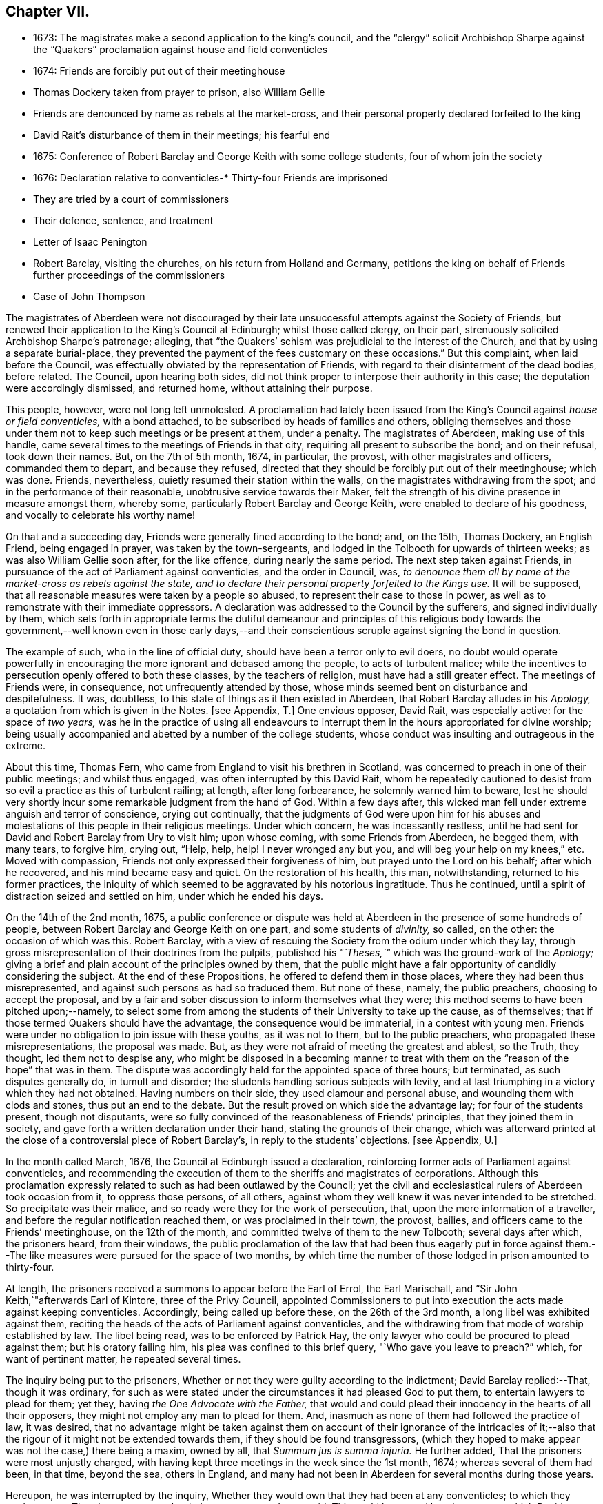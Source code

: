== Chapter VII.

[.chapter-synopsis]
* 1673: The magistrates make a second application to the king`'s council, and the "`clergy`" solicit Archbishop Sharpe against the "`Quakers`" proclamation against house and field conventicles
* 1674: Friends are forcibly put out of their meetinghouse
* Thomas Dockery taken from prayer to prison, also William Gellie
* Friends are denounced by name as rebels at the market-cross, and their personal property declared forfeited to the king
* David Rait`'s disturbance of them in their meetings; his fearful end
* 1675: Conference of Robert Barclay and George Keith with some college students, four of whom join the society
* 1676: Declaration relative to
conventicles-* Thirty-four Friends are imprisoned
* They are tried by a court of commissioners
* Their defence, sentence, and treatment
* Letter of Isaac Penington
* Robert Barclay, visiting the churches, on his return from Holland and Germany, petitions the king on behalf of Friends further proceedings of the commissioners
* Case of John Thompson

The magistrates of Aberdeen were not discouraged by their
late unsuccessful attempts against the Society of Friends,
but renewed their application to the King`'s Council at Edinburgh;
whilst those called clergy, on their part,
strenuously solicited Archbishop Sharpe`'s patronage; alleging,
that "`the Quakers`' schism was prejudicial to the interest of the Church,
and that by using a separate burial-place,
they prevented the payment of the fees customary on these occasions.`"
But this complaint, when laid before the Council,
was effectually obviated by the representation of Friends,
with regard to their disinterment of the dead bodies, before related.
The Council, upon hearing both sides,
did not think proper to interpose their authority in this case;
the deputation were accordingly dismissed, and returned home,
without attaining their purpose.

This people, however, were not long left unmolested.
A proclamation had lately been issued from the King`'s
Council against _house or field conventicles,_
with a bond attached, to be subscribed by heads of families and others,
obliging themselves and those under them not to keep such meetings or be present at them,
under a penalty.
The magistrates of Aberdeen, making use of this handle,
came several times to the meetings of Friends in that city,
requiring all present to subscribe the bond; and on their refusal, took down their names.
But, on the 7th of 5th month, 1674, in particular, the provost,
with other magistrates and officers, commanded them to depart, and because they refused,
directed that they should be forcibly put out of their meetinghouse; which was done.
Friends, nevertheless, quietly resumed their station within the walls,
on the magistrates withdrawing from the spot; and in the performance of their reasonable,
unobtrusive service towards their Maker,
felt the strength of his divine presence in measure amongst them, whereby some,
particularly Robert Barclay and George Keith, were enabled to declare of his goodness,
and vocally to celebrate his worthy name!

On that and a succeeding day, Friends were generally fined according to the bond; and,
on the 15th, Thomas Dockery, an English Friend, being engaged in prayer,
was taken by the town-sergeants,
and lodged in the Tolbooth for upwards of thirteen weeks;
as was also William Gellie soon after, for the like offence,
during nearly the same period.
The next step taken against Friends,
in pursuance of the act of Parliament against conventicles, and the order in Council,
was, _to denounce them all by name at the market-cross as rebels against the state,
and to declare their personal property forfeited to the Kings use._
It will be supposed, that all reasonable measures were taken by a people so abused,
to represent their case to those in power,
as well as to remonstrate with their immediate oppressors.
A declaration was addressed to the Council by the sufferers,
and signed individually by them,
which sets forth in appropriate terms the dutiful demeanour and principles of
this religious body towards the government,--well known even in those early days,--and
their conscientious scruple against signing the bond in question.

The example of such, who in the line of official duty,
should have been a terror only to evil doers,
no doubt would operate powerfully in encouraging
the more ignorant and debased among the people,
to acts of turbulent malice;
while the incentives to persecution openly offered to both these classes,
by the teachers of religion, must have had a still greater effect.
The meetings of Friends were, in consequence, not unfrequently attended by those,
whose minds seemed bent on disturbance and despitefulness.
It was, doubtless, to this state of things as it then existed in Aberdeen,
that Robert Barclay alludes in his _Apology,_ a
quotation from which is given in the Notes.
+++[+++see Appendix, T.]
One envious opposer, David Rait, was especially active: for the space of _two years,_
was he in the practice of using all endeavours to interrupt
them in the hours appropriated for divine worship;
being usually accompanied and abetted by a number of the college students,
whose conduct was insulting and outrageous in the extreme.

About this time, Thomas Fern, who came from England to visit his brethren in Scotland,
was concerned to preach in one of their public meetings; and whilst thus engaged,
was often interrupted by this David Rait,
whom he repeatedly cautioned to desist from so evil
a practice as this of turbulent railing;
at length, after long forbearance, he solemnly warned him to beware,
lest he should very shortly incur some remarkable judgment from the hand of God.
Within a few days after,
this wicked man fell under extreme anguish and terror of conscience,
crying out continually,
that the judgments of God were upon him for his abuses and
molestations of this people in their religious meetings.
Under which concern, he was incessantly restless,
until he had sent for David and Robert Barclay from Ury to visit him; upon whose coming,
with some Friends from Aberdeen, he begged them, with many tears, to forgive him,
crying out, "`Help, help, help!
I never wronged any but you, and will beg your help on my knees,`" etc.
Moved with compassion, Friends not only expressed their forgiveness of him,
but prayed unto the Lord on his behalf; after which he recovered,
and his mind became easy and quiet.
On the restoration of his health, this man, notwithstanding,
returned to his former practices,
the iniquity of which seemed to be aggravated by his notorious ingratitude.
Thus he continued, until a spirit of distraction seized and settled on him,
under which he ended his days.

On the 14th of the 2nd month, 1675,
a public conference or dispute was held at Aberdeen
in the presence of some hundreds of people,
between Robert Barclay and George Keith on one part, and some students of _divinity,_
so called, on the other: the occasion of which was this.
Robert Barclay, with a view of rescuing the Society from the odium under which they lay,
through gross misrepresentation of their doctrines from the pulpits,
published his _"`Theses,`"_ which was the ground-work of the _Apology;_
giving a brief and plain account of the principles owned by them,
that the public might have a fair opportunity of candidly considering the subject.
At the end of these Propositions, he offered to defend them in those places,
where they had been thus misrepresented,
and against such persons as had so traduced them.
But none of these, namely, the public preachers, choosing to accept the proposal,
and by a fair and sober discussion to inform themselves what they were;
this method seems to have been pitched upon;--namely,
to select some from among the students of their University to take up the cause,
as of themselves; that if those termed Quakers should have the advantage,
the consequence would be immaterial, in a contest with young men.
Friends were under no obligation to join issue with these youths, as it was not to them,
but to the public preachers, who propagated these misrepresentations,
the proposal was made.
But, as they were not afraid of meeting the greatest and ablest, so the Truth,
they thought, led them not to despise any,
who might be disposed in a becoming manner to treat with
them on the "`reason of the hope`" that was in them.
The dispute was accordingly held for the appointed space of three hours; but terminated,
as such disputes generally do, in tumult and disorder;
the students handling serious subjects with levity,
and at last triumphing in a victory which they had not obtained.
Having numbers on their side, they used clamour and personal abuse,
and wounding them with clods and stones, thus put an end to the debate.
But the result proved on which side the advantage lay; for four of the students present,
though not disputants,
were so fully convinced of the reasonableness of Friends`' principles,
that they joined them in society, and gave forth a written declaration under their hand,
stating the grounds of their change,
which was afterward printed at the close of a controversial piece of Robert Barclay`'s,
in reply to the students`' objections.
+++[+++see Appendix, U.]

In the month called March, 1676, the Council at Edinburgh issued a declaration,
reinforcing former acts of Parliament against conventicles,
and recommending the execution of them to the sheriffs and magistrates of corporations.
Although this proclamation expressly related to such as had been outlawed by the Council;
yet the civil and ecclesiastical rulers of Aberdeen took occasion from it,
to oppress those persons, of all others,
against whom they well knew it was never intended to be stretched.
So precipitate was their malice, and so ready were they for the work of persecution,
that, upon the mere information of a traveller,
and before the regular notification reached them, or was proclaimed in their town,
the provost, bailies, and officers came to the Friends`' meetinghouse,
on the 12th of the month, and committed twelve of them to the new Tolbooth;
several days after which, the prisoners heard, from their windows,
the public proclamation of the law that had been thus eagerly put in force
against them.--The like measures were pursued for the space of two months,
by which time the number of those lodged in prison amounted to thirty-four.

At length, the prisoners received a summons to appear before the Earl of Errol,
the Earl Marischall, and "`Sir John Keith,`"afterwards Earl of Kintore,
three of the Privy Council,
appointed Commissioners to put into execution the acts made against keeping conventicles.
Accordingly, being called up before these, on the 26th of the 3rd month,
a long libel was exhibited against them,
reciting the heads of the acts of Parliament against conventicles,
and the withdrawing from that mode of worship established by law.
The libel being read, was to be enforced by Patrick Hay,
the only lawyer who could be procured to plead against them; but his oratory failing him,
his plea was confined to this brief query, "`Who gave you leave to preach?`"
which, for want of pertinent matter, he repeated several times.

The inquiry being put to the prisoners,
Whether or not they were guilty according to the indictment;
David Barclay replied:--That, though it was ordinary,
for such as were stated under the circumstances it had pleased God to put them,
to entertain lawyers to plead for them; yet they,
having _the One Advocate with the Father,_
that would and could plead their innocency in the hearts of all their opposers,
they might not employ any man to plead for them.
And, inasmuch as none of them had followed the practice of law, it was desired,
that no advantage might be taken against them on account of their ignorance of the intricacies
of it;--also that the rigour of it might not be extended towards them,
if they should be found transgressors,
(which they hoped to make appear was not the case,) there being a maxim, owned by all,
that _Summum jus is summa injuria._
He further added, That the prisoners were most unjustly charged,
with having kept three meetings in the week since the 1st month, 1674;
whereas several of them had been, in that time, beyond the sea, others in England,
and many had not been in Aberdeen for several months during those years.

Hereupon, he was interrupted by the inquiry,
Whether they would own that they had been at any conventicles; to which they made answer,
That they were not to be their own accusers.
It was said, This could be proved by witnesses; to which David Barclay said, He expected,
that, according to law, equity, and reason, he might except against these.
Upon this, several college students were called in, against whom David Barclay objected,
that they were _socii criminis,_ having themselves joined in keeping such meetings;
and further, that they had lately published a book expressly against the prisoners,
in the very title page of which,
they accuse them of blasphemy and treason,--and therefore
were manifestly prejudiced persons.
Then the magistrates, who committed them, were called upon;
but these also were excepted against, as those who had to put the laws in force,
and were accusers.
To this, the Earl Marischall replied, They should then have no witnesses at all.
Yet did the Commissioners overrule these objections; and such evidence was received.

The prisoners then gave in their written defence; showing, at some length,
and by various legal pleas,
that they were not the persons against whose practices the acts in question were levelled;
also taking notice of their imprisonment, contrary to law,
by the magistrates for near three months; and further, boldly testifying,
that it was merely out of that duty they owed to God, and in obedience to his commands,
that they dare not forsake the assembling of themselves together in his name,
and not out of any contempt of those in authority.
"`And if for this,`" continues the document, "`the Lord should permit us to suffer,
we trust he will furnish us with such a measure of _resignation of all that we have,
to his disposing,_ that we shall not _count any thing too dear,_
when it comes in competition with His honour and our duty to Him.
But, we shall not wish any in present authority to be instruments thereof,
seeing the Lord hath said to his people, '`He that toucheth you,
toucheth the apple of mine eye.`'`"

After an hour or two spent by the court in deliberation, the prisoners,
being called one by one, were severally asked,
Whether they would oblige themselves not to go any more to meetings?
which every one of them refusing to do, they were again ordered to withdraw;
and after some time, being called in again, the sentence of the court was read to them,
whereby David Barclay, Alexander Gellie, Robert Burnett, Alexander Harper,
Alexander Skene, Andrew Jaffray, and Alexander Forbes were fined,
each in one fourth of their respective valued rents, for their own keeping conventicles,
and an eighth part of the same each for withdrawing from the public worship.
Three of the above were, besides, to pay an eighth part for their wives`' transgressions,
conformable to the tenour of the act.
Those that were not landed proprietors, were fined as follows: Andrew Galloway,
Thomas Milne, and George Keith, £30. each; William Sparke, £40.; James Forbes, £25.,
and the rest twenty merks apiece.
And, over and above, John Skene and George Keith,
because they were "`found to have preached and prayed at
these unwarrantable meetings,`" were "`to find caution,
under the pain of five thousand merks, __not to do the like hereafter,
or else to enact themselves to remove out of the kingdom,__`" agreeable to the act of
Parliament.--This John Skene is thus described by Proud in his History of Pennsylvania,
introduction, p. 160. "`John Skene was a person of great service and integrity,
both in his religious and civil conduct; he was near two years Governor of West Jersey,
and died in the year 1687.
He was a preacher among the Quakers,
had suffered much for his religion in his native country,
where he had distinguished himself in its cause.`"

The whole number were then remanded to prison, till payment of the fines,
where their number was increased by the repeated imprisonment
of others of their friends from their religious meetings.
While thus kept in close confinement,
some of them were concerned at times to preach to the people,
who would come up to the windows of the prison to hear them; but the magistrates,
to prevent this, and to incommode the prisoners,
caused the windows to be closed up with boards for a whole week together,
and also removed several of them into the higher prison.
On one occasion, Alexander Gordon, a bailie of Aberdeen,
came in great anger to the lower courthouse, where Friends were then imprisoned,
and took Andrew Jaffray, while he was declaring, through the window,
the gospel of peace and salvation to the people,
forthwith thrusting him into the higher prison,
where no Friends had as yet been confined.
This place is represented as filthy and disgusting beyond most prisons in the nation.
The persecutor was, however, so troubled in his conscience for such cruelty,
that he afterward confessed to a Friend,
he could get no peace nor rest in his mind that night,
until he had caused Andrew Jaffray to be returned to the spot, whence he had taken him.

Very seasonable to this unoffending,
yet zealous company of "`the Lord`'s freemen,`" must have proved the succeeding
remarkable strain of sympathetic and encouraging communication,
coming from so tried a servant of the Lord as Isaac Penington,
and meeting them after they had completed their fourth month of imprisonment.

[.embedded-content-document.epistle]
--

[.letter-heading]
For my dear suffering Friends in Scotland.

[.salutation]
Dear Friends and Brethren,

Who have partaken of the tender mercy and blessed visitation of the Lord.
O! blessed be the Lord, who pitied and helped us in our low estate,
and whose tender love and mercy hath followed us,
from his first visiting us to this present day.
And indeed, the Lord is with us,--what can we desire more?--preparing us for himself,
preserving us in the life of his blessed Truth, building us up more and more,
and causing his Spirit of glory and living power to rest upon us,
and the virtue thereof to spring up in us day by day.

O! the beauty and glory of
the day of our God increaseth upon his heritage;
O! blessed be the name of the Lord!
And to what tend all the workings of the contrary spirit and power,
but to eat out its own interest and kingdom,
through the Lord`'s blessed ordering of things;
so that all things work together for good, and for the advancing of Truth,
and the growth of it in the hearts of God`'s heritage.

So, my dear Friends, none look out, either at outward or inward sufferings;
but to the Lord only, whose life, Spirit, and power is above them,
and bears up all over them, who are in spirit joined to him, faithfully waiting upon him;
which God daily teaches and enables his to do.
Thus, my dear Friends, feel the Lord`'s presence and power among you,
who is always near his, but especially in the time of their straits, trials,
and sufferings; and wait to feel the life, springing,
and doing its proper work in each of you day by day,
working out what is to be wrought out in any,
and working more and more into the glory of the heavenly image; that,
through the sufferings, ye may come into the glory, and be crowned with the glory,
virtue, holiness, righteousness, and dominion of life over all;
and thus the Son may sit upon his throne in you,
and wield his holy and righteous sceptre,
and give you dominion in and with him over all that would veil life,
or keep it under in any of you.
So, my dear Friends, be strong in the Lord, with the strength of the Lord,
with which he is clothing those, whom he hath emptied and made weak; for the trials,
temptations, and afflictions prepare for,
and (as I may say,) lead into the possession of the desired inheritance;
where all that the soul hath breathed and waited for,
is bestowed upon it by the bountiful hand of the Father of mercies,
who keeps covenant and mercy forever, and renews covenant and mercy day by day.

So, the tender God of my life,
and Father of the blessings and mercies of my once greatly distressed and miserable soul,
instruct you, preserve you, watch over you; exercise your spirits most advantageously,
daily open you to himself,
keep you empty and naked before him of all your own clothing and righteousness,
and fill you with that which flows from the pure, living fountain,
to the unspeakable joy of your hearts, and the glory of his own name over all forever!

Be of good faith, my dear Friends, look not out at any thing,
fear none of those things ye may be exposed to suffer, either outwardly or inwardly;
but trust the Lord over all, and your life will spring, and grow, and refresh you,
and the love and power will purge out and keep out what would hinder its growth.
And ye will learn obedience and faithfulness daily more and more,
even by your exercises and sufferings; yea,
the Lord will teach you the very mystery of faith and obedience;
(oh blessed lesson!) and ye shall not be disappointed of your hope or crown,
by any thing the enemy can plot or bring about against you,
but have the weight of glory increased and enlarged
by his temptations and your many sufferings;
the wisdom, power, love and goodness of the Lord ordering everything for you,
and ordering your hearts in everything,--you having given up to him,
and keeping them continually given up to him in the holy seed of Truth,
in which he hath in some measure already joined,
and is daily more and more joining you to himself.

This is the salutation and tender visit of the love of your brother in the Truth,
whose breathings are to God for you, and his praises unto Him,
through the sense of His being with you, and daily showing mercy to you,
upholding and preserving you in the midst of your sore trials and afflictions.

[.signed-section-signature]
Isaac Penington.

[.signed-section-context-close]
London, 5th of 5th month, 1676.

--

Robert Barclay was at this time engaged from home,
in visiting his friends and the churches of Christ as a minister,
and went with this object to London; thence, crossing the water,
he travelled into Holland and Germany.
It is to be regretted,
nothing is preserved as to the particulars of this journey on the continent.
In the course of it, he commenced acquaintance with Elizabeth,
Princess Palatine of the Rhine, who was distantly related to his mother,
and with her he had some satisfactory opportunity of conference on religious subjects.
The publication of his _Apology_ this year, which was printed in Latin at Amsterdam,
may very probably have formed a part of his engagement abroad;
and it is more than conjectural, as his biographer intimates,
that on his return by way of London,
the author presented his book to Charles the 2nd. See the [.book-title]#Short Account of R. B`'s Life and Writings,# 1802, p. 31.
To the credit of the King, he took no offence at the Christian freedom,
used by Robert Barclay in his well-known address to him, prefixed to that work, which,
for its manly style, religious boldness, yet decent respect, has been much admired.

While at the English metropolis,
he received intelligence of the imprisonment of his
honoured father and other Friends in Scotland;
upon which, beginning to have some interest at court, and access to the King`'s presence,
he delivered into his own hands the following petition on their behalf.

[.embedded-content-document.address]
--

[.blurb]
=== The State of the Case of the People called Quakers in Scotland, presented unto the King`'s consideration.

The Council of Scotland having about three months ago emitted a declaration,
to reinforce former acts of Parliament against conventicles,
and recommended the execution of them,
because of the abuse several persons had made of the King`'s Indulgence,
as the said declaration intimates; some inferior magistrates have taken occasion thereby,
to imprison many of them +++[+++the "`Quakers,`"]
and some deputies of the Council have stretched the laws
against conventicles to the highest degree of severity,
by heavy fines and tedious imprisonments,
although their practices and principles never gave ground for such procedure.

It is therefore on the behalf of the said suffering people, with all sincere respect,
desired,
that it would please the King favourably to recommend their case to the Council of Scotland;
that a difference of character may be put upon them,
who have ever lived and behaved themselves peaceably under the present government,
from such as are said to have abused the Indulgence;
with some present relief to those harmless sufferers, to prevent that utter ruin, which,
in all probability, will attend so many of them, that live by their honour and trade.

[.signed-section-signature]
R+++.+++ Barclay.

--

The King`'s secretary, the Duke of Lauderdale,
was thereupon instructed to underwrite a favourable reference of the matter,
which was done in these words:

[.embedded-content-document]
--

His Majesty is graciously pleased to refer this paper to the right
honourable the Lords of his Majesty`'s Privy Council in Scotland.

[.signed-section-signature]
Lauderdale.

[.signed-section-context-close]
Whitehall, August 7th, 1676.

--

In a collection of manuscript correspondence, belonging to Colchester Monthly Meeting,
is an original letter of Robert Barclay, addressed to Stephen Crisp,
and dated the 3rd of the preceding month,
which shows that this favourable reference was not
obtained without much persevering effort.
"`I have at last,`" says he, "`after long and tedious attendance,
near finished my business; for the Duke of Lauderdale tells me yesterday,
he has received order to give me a letter to the Council in Scotland,
in order to grant Friends their liberty; which he has promised to give me tomorrow,
so that I purpose in two or three days to be going homewards.`"

On the 7th of the 7th month, September,
the above statement and reference were presented to the Council,
then sitting at Edinburgh; and at the same time was delivered in,
a brief but respectful "`Memorial`" from those people at Aberdeen and its vicinity,
"`in derision called Quakers.`"

But the Council at Edinburgh did not think proper to interfere in a matter,
which they had formerly appointed their Commissioners at Aberdeen to determine,
and concerning which those Commissioners had already pronounced their decree.
They therefore still left the matter to the decision of the same judges,
only appointing three others to join them; namely,
"`Sir Richard Maitland`" of Pittrichie, Baird of Auchmedden, and Ogilvie of Aboyne.

The six Commissioners accordingly sat at Aberdeen on the 28th of this month;
and the prisoners being called in, the Earl of Errol, who was president, told them,
That they had called them again, to know whether they were yet better advised,
than when they were last before them?
and whether they would give bond not to hold any more meetings?
To which John Skene answered, That the last time they were before the King`'s Council,
he, being one of those accused for speaking in the meeting,
desired the accusers might be asked, Whether himself, or any other of them,
had ever been heard to speak any thing in the least tending to sedition,
or to withdraw any of the King`'s subjects from their
due obedience and subjection to his authority?
To this the Earl replied, "`It is enough: that matter was spoke to at our last sitting,
and you were then found guilty.`"
John Skene answered, That there had not been any seditious act proved against them,
and that they had been kept prisoners about seven months,
for no other cause than meeting in a peaceable manner
to worship God "`in spirit and in truth.`"
But the Earl of Errol again interrupted him, saying,
"`It is enough:`" then directing his speed to the other Commissioners, "`My Lords,
I have delivered your minds, and therefore it is fit they should remove.`"
Upon this, John Skene further added, "`Though you now sit as our judges,
yet I cannot forbear but put you in mind, from the zeal of the Lord,
and from that respect I owe you as the King`'s counsellors, that the day is coming,
when both you who are now sitting as our judges, and we who are judged,
must stand before the judgment seat of the just Judge of heaven
and earth:--and therefore I wish ye may so judge now,
as that, in that day, ye may have peace.`"
The Earl observed, "`You are not to be our lawgiver;`" to which John Skene replied, "`No:
I only in all humility lay these things before you.`"

The Earl then queried, Whether they were all of that mind?
Alexander Skene answered, "`I hope there are none of us here,
that will be so unfaithful to our God, as to give any bond,
whereby we should bind ourselves not to meet together and worship
God;`" and further submitted to their consideration the circumstance,
that, so far as he knew,
there were at that time none of their Friends suffering
on this account in either of the three kingdoms.
"`The King,`" he continued, "`hath referred us to his Council,
and the Council hath referred us to you here,
so that ye have all the power of the civil authority,
to do with us as it shall seem right to you, from whom we may expect as much moderation,
as our Friends elsewhere have met with.
But, if it shall please the Lord to permit you to be the instruments of our sufferings,
I hope he will enable us to bear it with that patience
and submission which becometh Christians.`"

The Earl of Errol then addressed himself to the other Commissioners, "`My Lords,
"`if ye have any more to say than I have said, ye may speak it.`"
Upon this, the Earl Marischall remarked,
"`They plead themselves _not guilty_ of seditious conventicles,
as would seem by what that young man spoke,
whereas the law concludes their very meetings seditious.`"
Alexander Skene replied, That they could not help all the constructions of that kind,
for it had been the lot of God`'s people in all ages
to have misrepresentations cast upon them;
"`but we hope,`" said he, "`we shall behave ourselves so peaceably and dutifully,
that where for conscience-sake we cannot give active, we shall give passive obedience.`"
Then said the Earl of Errol, "`Qualified loyalty smells of disloyalty: it seems, then,
you will not give bond.`"
To which John Skene answered, "`Let never that day dawn,
in which we shall be so unfaithful to the Lord! but if any should prove so,
let neither the King nor his Council trust that man;
__for he that is not faithful to the Lord,
will never be faithful to his King and country.__`"

The prisoners being ordered to remove, as they were withdrawing,
the Earl of Errol said again to Alexander Gellie,
That the Quakers`' loyalty was a qualified loyalty.
Alexander replied, That he did not understand _that_ to be loyalty,
which was not qualified with the fear of God, and by obedience to him rather than man.

After some hours,
the prisoners were called into court to hear the
decree of the Commissioners to this purport:
That they should pay their respective fines to one Captain George Melvill,
and that upon payment, they should be set at liberty; that,
in default of payment within a limited time,
Melvill was empowered to distrain them for the same,
and that when the fines should be levied, the prisoners were to be released.

The Earl of Errol departing out of town the next morning,
the remaining Commissioners were unwilling to have further trouble,
by issuing afresh a particular process against those who
had been committed to prison since the rest were fined;
and therefore added a clause to their former decree, by virtue of which,
John Forbes of Aquorthies, Robert Gerard, and six others were liberated.
Among these, was John Thomson, an aged and a poor man.
He had been a soldier in the King`'s service at the battle of Worcester,
was taken prisoner, and sent as a slave to Barbados, where he remained five years.
There was something in this case peculiarly calling for
the indulgent interference of the higher authorities,
when inferior servants of the crown could thus overlook the character, services,
and bitter sufferings of a man, who had hazarded his life for his King and country,
and was now made willing to lose his all,
rather than relinquish the free exercise of his conscience towards the King of kings.
He appears to have had his goods distrained and disposed of, and to have lain in prison,
at one time, for about eight or nine months together, without being either called for,
found guilty, or heard in his own defence.
